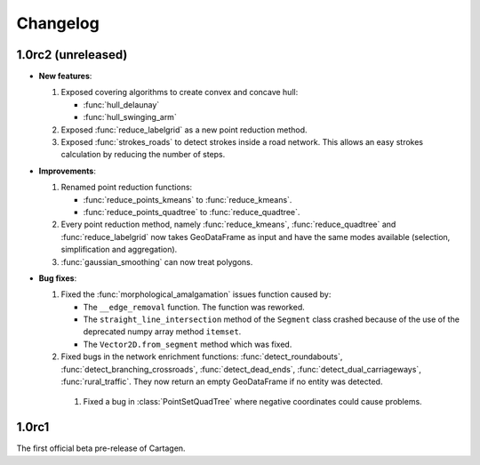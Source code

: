 .. _changelog:

Changelog
#########

1.0rc2 (unreleased)
===================

- **New features**:

  #. Exposed covering algorithms to create convex and concave hull:
    
     - :func:`hull_delaunay`
     - :func:`hull_swinging_arm`

  #. Exposed :func:`reduce_labelgrid` as a new point reduction method.

  #. Exposed :func:`strokes_roads` to detect strokes inside a road network.
     This allows an easy strokes calculation by reducing the number of steps.

- **Improvements**:

  #. Renamed point reduction functions:

     - :func:`reduce_points_kmeans` to :func:`reduce_kmeans`.
     - :func:`reduce_points_quadtree` to :func:`reduce_quadtree`.
  
  #. Every point reduction method, namely :func:`reduce_kmeans`, :func:`reduce_quadtree` and
     :func:`reduce_labelgrid` now takes GeoDataFrame as input and have the same modes available
     (selection, simplification and aggregation).

  #. :func:`gaussian_smoothing` can now treat polygons.

- **Bug fixes**:

  #. Fixed the :func:`morphological_amalgamation` issues function caused by:

     - The ``__edge_removal`` function. The function was reworked.
     - The ``straight_line_intersection`` method of the ``Segment`` class crashed
       because of the use of the deprecated numpy array method ``itemset``.
     - The ``Vector2D.from_segment`` method which was fixed.

  #. Fixed bugs in the network enrichment functions: :func:`detect_roundabouts`,
     :func:`detect_branching_crossroads`, :func:`detect_dead_ends`, :func:`detect_dual_carriageways`,
     :func:`rural_traffic`. They now return an empty GeoDataFrame if no entity was detected.

   #. Fixed a bug in :class:`PointSetQuadTree` where negative coordinates could cause problems.

1.0rc1
======

The first official beta pre-release of Cartagen.